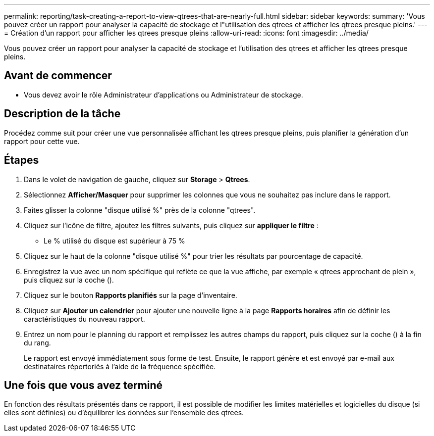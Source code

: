 ---
permalink: reporting/task-creating-a-report-to-view-qtrees-that-are-nearly-full.html 
sidebar: sidebar 
keywords:  
summary: 'Vous pouvez créer un rapport pour analyser la capacité de stockage et l"utilisation des qtrees et afficher les qtrees presque pleins.' 
---
= Création d'un rapport pour afficher les qtrees presque pleins
:allow-uri-read: 
:icons: font
:imagesdir: ../media/


[role="lead"]
Vous pouvez créer un rapport pour analyser la capacité de stockage et l'utilisation des qtrees et afficher les qtrees presque pleins.



== Avant de commencer

* Vous devez avoir le rôle Administrateur d'applications ou Administrateur de stockage.




== Description de la tâche

Procédez comme suit pour créer une vue personnalisée affichant les qtrees presque pleins, puis planifier la génération d'un rapport pour cette vue.



== Étapes

. Dans le volet de navigation de gauche, cliquez sur *Storage* > *Qtrees*.
. Sélectionnez *Afficher/Masquer* pour supprimer les colonnes que vous ne souhaitez pas inclure dans le rapport.
. Faites glisser la colonne "disque utilisé %" près de la colonne "qtrees".
. Cliquez sur l'icône de filtre, ajoutez les filtres suivants, puis cliquez sur *appliquer le filtre* :
+
** Le % utilisé du disque est supérieur à 75 %


. Cliquez sur le haut de la colonne "disque utilisé %" pour trier les résultats par pourcentage de capacité.
. Enregistrez la vue avec un nom spécifique qui reflète ce que la vue affiche, par exemple « qtrees approchant de plein », puis cliquez sur la coche (image:../media/blue-check.gif[""]).
. Cliquez sur le bouton *Rapports planifiés* sur la page d'inventaire.
. Cliquez sur *Ajouter un calendrier* pour ajouter une nouvelle ligne à la page *Rapports horaires* afin de définir les caractéristiques du nouveau rapport.
. Entrez un nom pour le planning du rapport et remplissez les autres champs du rapport, puis cliquez sur la coche (image:../media/blue-check.gif[""]) à la fin du rang.
+
Le rapport est envoyé immédiatement sous forme de test. Ensuite, le rapport génère et est envoyé par e-mail aux destinataires répertoriés à l'aide de la fréquence spécifiée.





== Une fois que vous avez terminé

En fonction des résultats présentés dans ce rapport, il est possible de modifier les limites matérielles et logicielles du disque (si elles sont définies) ou d'équilibrer les données sur l'ensemble des qtrees.
